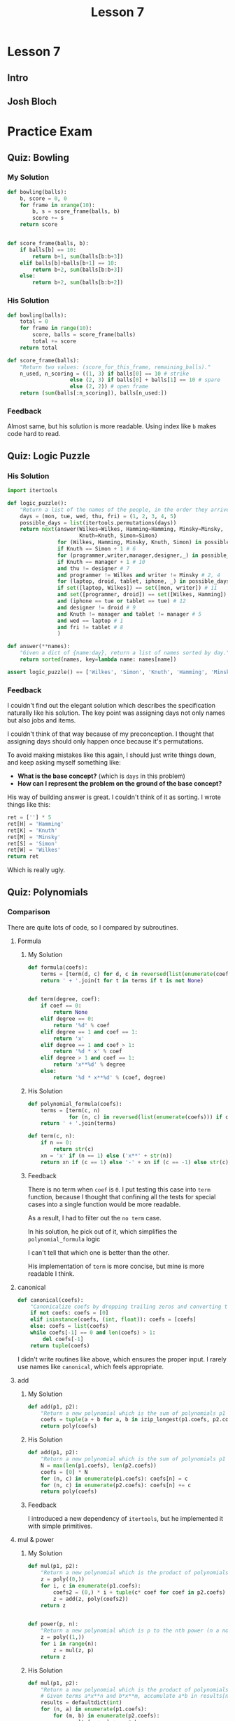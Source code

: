 #+TITLE: Lesson 7

* Lesson 7
** Intro
[[file:_img/screenshot_2017-01-04_22-09-26.png]]

[[file:_img/screenshot_2017-01-04_22-09-42.png]]

[[file:_img/screenshot_2017-01-04_22-09-59.png]]

[[file:_img/screenshot_2017-01-04_22-10-51.png]]

[[file:_img/screenshot_2017-01-04_22-11-17.png]]

[[file:_img/screenshot_2017-01-04_22-11-29.png]]

[[file:_img/screenshot_2017-01-04_22-42-44.png]]

[[file:_img/screenshot_2017-01-04_22-14-43.png]]

[[file:_img/screenshot_2017-01-04_22-15-05.png]]

[[file:_img/screenshot_2017-01-04_22-15-18.png]]

** Josh Bloch
[[file:_img/screenshot_2017-01-04_22-26-53.png]]

[[file:_img/screenshot_2017-01-04_22-27-11.png]]

[[file:_img/screenshot_2017-01-04_22-25-18.png]]

[[file:_img/screenshot_2017-01-04_22-25-34.png]]

[[file:_img/screenshot_2017-01-04_22-25-44.png]]

[[file:_img/screenshot_2017-01-04_22-29-25.png]]

[[file:_img/screenshot_2017-01-04_22-31-08.png]]

[[file:_img/screenshot_2017-01-04_22-31-26.png]]

* Practice Exam
** Quiz: Bowling
*** My Solution
#+BEGIN_SRC python
  def bowling(balls):
      b, score = 0, 0
      for frame in xrange(10):
          b, s = score_frame(balls, b)
          score += s
      return score


  def score_frame(balls, b):
      if balls[b] == 10:
          return b+1, sum(balls[b:b+3])
      elif balls[b]+balls[b+1] == 10:
          return b+2, sum(balls[b:b+3])
      else:
          return b+2, sum(balls[b:b+2])
#+END_SRC

*** His Solution
#+BEGIN_SRC python
  def bowling(balls):
      total = 0
      for frame in range(10):
          score, balls = score_frame(balls)
          total += score
      return total

  def score_frame(balls):
      "Return two values: (score_for_this_frame, remaining_balls)."
      n_used, n_scoring = ((1, 3) if balls[0] == 10 # strike
                      else (2, 3) if balls[0] + balls[1] == 10 # spare
                      else (2, 2)) # open frame
      return (sum(balls[:n_scoring]), balls[n_used:])
#+END_SRC

*** Feedback
Almost same, but his solution is more readable.
Using index like ~b~ makes code hard to read.

** Quiz: Logic Puzzle
*** His Solution
#+BEGIN_SRC python
  import itertools

  def logic_puzzle():
      "Return a list of the names of the people, in the order they arrive."
      days = (mon, tue, wed, thu, fri) = (1, 2, 3, 4, 5)
      possible_days = list(itertools.permutations(days))
      return next(answer(Wilkes=Wilkes, Hamming=Hamming, Minsky=Minsky,
                         Knuth=Knuth, Simon=Simon)
                  for (Wilkes, Hamming, Minsky, Knuth, Simon) in possible_days
                  if Knuth == Simon + 1 # 6
                  for (programmer,writer,manager,designer,_) in possible_days
                  if Knuth == manager + 1 # 10
                  and thu != designer # 7
                  and programmer != Wilkes and writer != Minsky # 2, 4
                  for (laptop, droid, tablet, iphone, _) in possible_days
                  if set([laptop, Wilkes]) == set([mon, writer]) # 11
                  and set([programmer, droid]) == set([Wilkes, Hamming]) # 3
                  and (iphone == tue or tablet == tue) # 12
                  and designer != droid # 9
                  and Knuth != manager and tablet != manager # 5
                  and wed == laptop # 1
                  and fri != tablet # 8
                  )

  def answer(**names):
      "Given a dict of {name:day}, return a list of names sorted by day."
      return sorted(names, key=lambda name: names[name])

  assert logic_puzzle() == ['Wilkes', 'Simon', 'Knuth', 'Hamming', 'Minsky']
#+END_SRC

*** Feedback
I couldn't find out the elegant solution which describes the specification naturally like his solution.
The key point was assigning days not only names but also jobs and items.

I couldn't think of that way because of my preconception.
I thought that assigning days should only happen once because it's permutations.

To avoid making mistakes like this again, I should just write things down, and keep asking myself something like:
- *What is the base concept?* (which is ~days~ in this problem)
- *How can I represent the problem on the ground of the base concept?*

His way of building answer is great.  I couldn't think of it as sorting.  I wrote things like this:
#+BEGIN_SRC python
  ret = [''] * 5
  ret[H] = 'Hamming'
  ret[K] = 'Knuth'
  ret[M] = 'Minsky'
  ret[S] = 'Simon'
  ret[W] = 'Wilkes'
  return ret
#+END_SRC
Which is really ugly.

** Quiz: Polynomials
*** Comparison
There are quite lots of code, so I compared by subroutines.
**** Formula
***** My Solution
#+BEGIN_SRC python
  def formula(coefs):
      terms = [term(d, c) for d, c in reversed(list(enumerate(coefs)))]
      return ' + '.join(t for t in terms if t is not None)


  def term(degree, coef):
      if coef == 0:
          return None
      elif degree == 0:
          return '%d' % coef
      elif degree == 1 and coef == 1:
          return 'x'
      elif degree == 1 and coef > 1:
          return '%d * x' % coef
      elif degree > 1 and coef == 1:
          return 'x**%d' % degree
      else:
          return '%d * x**%d' % (coef, degree)
#+END_SRC

***** His Solution
#+BEGIN_SRC python
  def polynomial_formula(coefs):
      terms = [term(c, n) 
               for (n, c) in reversed(list(enumerate(coefs))) if c != 0]
      return ' + '.join(terms)

  def term(c, n):
      if n == 0:
          return str(c)
      xn = 'x' if (n == 1) else ('x**' + str(n))
      return xn if (c == 1) else '-' + xn if (c == -1) else str(c) + ' * ' + xn
#+END_SRC

***** Feedback
There is no term when ~coef~ is ~0~.
I put testing this case into ~term~ function, because I thought that
confining all the tests for special cases into a single function would be more readable.

As a result, I had to filter out the ~no term~ case.

In his solution, he pick out of it, which simplifies the ~polynomial_formula~ logic

I can't tell that which one is better than the other.

His implementation of ~term~ is more concise, but mine is more readable I think.

**** canonical
#+BEGIN_SRC python
  def canonical(coefs):
      "Canonicalize coefs by dropping trailing zeros and converting to a tuple."
      if not coefs: coefs = [0]
      elif isinstance(coefs, (int, float)): coefs = [coefs]
      else: coefs = list(coefs)
      while coefs[-1] == 0 and len(coefs) > 1:
          del coefs[-1]
      return tuple(coefs)
#+END_SRC

I didn't write routines like above, which ensures the proper input.
I rarely use names like ~canonical~, which feels appropriate. 

**** add
***** My Solution
#+BEGIN_SRC python
  def add(p1, p2):
      "Return a new polynomial which is the sum of polynomials p1 and p2."
      coefs = tuple(a + b for a, b in izip_longest(p1.coefs, p2.coefs, fillvalue=0))
      return poly(coefs)
#+END_SRC

***** His Solution
#+BEGIN_SRC python
  def add(p1, p2):
      "Return a new polynomial which is the sum of polynomials p1 and p2."
      N = max(len(p1.coefs), len(p2.coefs))
      coefs = [0] * N
      for (n, c) in enumerate(p1.coefs): coefs[n] = c
      for (n, c) in enumerate(p2.coefs): coefs[n] += c
      return poly(coefs)
#+END_SRC

***** Feedback
I introduced a new dependency of ~itertools~, but he implemented it with simple primitives.

**** mul & power
***** My Solution
#+BEGIN_SRC python
  def mul(p1, p2):
      "Return a new polynomial which is the product of polynomials p1 and p2."
      z = poly((0,))
      for i, c in enumerate(p1.coefs):
          coefs2 = (0,) * i + tuple(c* coef for coef in p2.coefs)
          z = add(z, poly(coefs2))
      return z


  def power(p, n):
      "Return a new polynomial which is p to the nth power (n a non-negative integer)."
      z = poly((1,))
      for i in range(n):
          z = mul(z, p)
      return z
#+END_SRC

***** His Solution
#+BEGIN_SRC python
  def mul(p1, p2):
      "Return a new polynomial which is the product of polynomials p1 and p2."
      # Given terms a*x**n and b*x**m, accumulate a*b in results[n+m]
      results = defaultdict(int)
      for (n, a) in enumerate(p1.coefs):
          for (m, b) in enumerate(p2.coefs):
              results[n + m] += a * b
      return poly([results[i] for i in range(max(results)+1)])

  def power(p, n):
      "Return a poly which is p to the nth power (n a non-negative integer)."
      if n == 0:
          return poly((1,))
      elif n == 1:
          return p
      elif n % 2 == 0:
          return square(power(p, n//2))
      else:
          return mul(p, power(p, n-1))

  def square(p): return mul(p, p)
#+END_SRC

***** Feedback
His implementation of ~mul~ is more intuitive, but a little bit harder than mine,
because the logic of multiplying values in ~defaultdict~ and re-assembling it as a list
is quite complicated.

My solution is simpler, but hard to understand what's going on.
I should always keep in mind to write code intuitively.

** Quiz: Parking Lot Search
*** My Solution
#+BEGIN_SRC python
  def successors(state):
      occupied = set(pos for obj, locs in state if obj != '@' for pos in locs)
      succs = {}
      for obj, locs in state:
          if is_car(obj):
              obstacles = occupied - set(locs)
              for move, nlocs in next_locs(locs, obstacles):
                  next_state = update_state(state, obj, nlocs)
                  succs[next_state] = (obj, move)
      return succs

  def is_goal(state):
      objects = dict(state)
      goal = objects['@'][0]
      return goal in objects['*']


  def is_car(obj):
      return obj not in '@|'


  def next_locs(locs, obstacles):
      move = locs[1] - locs[0]

      i, nlocs = 0, sorted(locs)
      while True:
          npos = nlocs[-1] + move
          if npos not in obstacles:
              nlocs = nlocs[1:] + [npos]
              i = i + 1
              yield (move*i, tuple(nlocs))
          else:
              break

      i, nlocs = 0, sorted(locs)
      while True:
          npos = nlocs[0] - move
          if npos not in obstacles:
              nlocs = [npos] + nlocs[:-1]
              i = i + 1
              yield (-(move*i), tuple(nlocs))
          else:
              break


  def update_state(state, obj, new_locs):
      assert is_car(obj)
      return tuple((o, l) if o != obj else (o, new_locs) for o, l in state)


  def locs(start, n, incr=1):
      return tuple(start + i*incr for i in xrange(n))


  def grid(cars, N=N):
      tl, tr = 0, N-1
      bl, br = (N-1)*N, N*N-1
      walls = [i for i in xrange(tl, tr+1)] + \
              [i for i in xrange(tl, bl+1, N)] + \
              [i for i in xrange(tr, br+1, N)] + \
              [i for i in xrange(bl, br+1)]
      goal = tr + ((N-1) // 2) * N
      walls.remove(goal)
      return cars + (('@', (goal,)),
                     ('|', tuple(walls),))
#+END_SRC

*** His Solution
#+BEGIN_SRC python
  def is_goal(state):
      "Goal is when the car (*) overlaps a goal square (@)."
      d = dict(state)
      return set(d['*']) & set(d['@'])


  def psuccessors(state):
      """State is a tuple of (('c': sqs),...); return a {state:action} dict
      where action is of form ('c', dir), where dir is +/-1 or +/-N."""
      results = {}
      occupied = set(s for (c, sqs) in state for s in sqs if c != '@')
      for (c, sqs) in state:
          if c not in '|@': # Walls and goals can't move
              diff = sqs[1]-sqs[0]
              # Either move the max of sqs up, or the min of sqs down
              for (d, start) in [(diff, max(sqs)), (-diff, min(sqs))]:
                  for i in range(1, N-2):
                      s = start + d*i
                      if s in occupied:
                          break # Stop when you hit something
                      results[update(state,c,tuple(q+d*i for q in sqs))]=(c,d*i)
      return results


  def update(tuples, key, val):
      "Return a new (key, val) tuple, dropping old value of key and adding new."
      # Sort the keys to make sure the result is canonical.
      d = dict(tuples)
      d[key] = val
      return tuple(sorted(d.items()))


  def locs(start, n, incr=1):
      "Return a tuple of n locations, starting at start and go up by incr."
      return tuple(start+i*incr for i in range(n))


  def grid(cars, N=N):
      goals = ((N**2)//2 - 1,)
      walls = (locs(0, N) + locs(N*(N-1), N) + locs(N, N-2, N)
               + locs(2*N-1, N-2, N))
      walls = tuple(w for w in walls if w not in goals)
      return cars + (('|', walls), ('@', goals))
#+END_SRC

*** Feedback
The key difference is the logic of moving cars.
I wrote it in an imperative, stateful way(~while~, ~i += 1~) which is easy to make bugs.
On the other hand, his solution is declarative and elegant.

For the implementation of ~grid~, I failed to use ~loc~, and this causes to make it verbose.

** Quiz: Darts Probability
*** double_out
**** My Solution
#+BEGIN_SRC python
    SINGLES = set(range(1, 21) + [25])
    DOUBLES = set([n*2 for n in SINGLES])
    TRIPLES = set([n*3 for n in SINGLES if n != 25])
    SCORES = sorted(SINGLES | DOUBLES | TRIPLES, reverse=True)

    def double_out(total):
        """Return a shortest possible list of targets that add to total,
        where the length <= 3 and the final element is a double.
        If there is no solution, return None."""

        def throw(scores):
            current = sum(scores)
            if current > total:
                return None
            if current == total:
                return scores if scores[-1] in DOUBLES else None
            if len(scores) < 3:
                for d in SCORES:
                    ret = throw(scores + [d])
                    if ret is not None:
                        return ret
        scores = throw([])
        return [dart(s) for s in scores] if scores is not None else None


    def dart(score, is_last):
        if score in DOUBLES and is_last:
            return 'D' + notation(score // 2)
        elif score in SINGLES:
            return 'S' + notation(score)
        elif score in TRIPLES:
            return 'T' + notation(score // 3)
        if score in DOUBLES:
            return 'D' + notation(score // 2)
        else:
            raise ValueError('Invalid score')

    def notation(number):
        return str(number) if number != 25 else 'B'

#+END_SRC
**** His Solution
#+BEGIN_SRC python
  from collections import defaultdict

  singles = range(1, 21) + [25]
  points = set(m*s for s in singles for m in (1,2,3) if m*s != 75)
  doubles = set(2*s for s in singles)
  ordered_points = [0] + sorted(points, reverse=True)

  def double_out(total):
      """Return a shortest possible list of targets that add to total,
      where the length <= 3 and the final element is a double.
      If there is no solution, return None."""
      if total > 60 + 60 + 50:
          return None
      for dart1 in ordered_points:
          for dart2 in ordered_points:
              dart3 = total - dart1 - dart2
              if dart3 in doubles:
                  solution = [name(dart1), name(dart2), name(dart3, 'D')]
                  return [t for t in solution if t != 'OFF']
      return None

  def name(d, double=False):
      """Given an int, d, return the name of a target that scores d.
      If double is true, the name must start with 'D', otherwise,
      prefer the order 'S', then 'T', then 'D'."""
      return ('OFF' if d == 0 else
              'DB' if d == 50 else
              'SB' if d == 25 else
              'D'+str(d//2) if (d in doubles and double) else
              'S'+str(d) if d in singles else
              'T'+str(d//3) if (d % 3 == 0) else
              'D'+str(d//2))
#+END_SRC

**** Feedback
The biggest mistake I've done is writing the logic with recursion.
There are only three cases which I could write them in a flat way like his solution.
I picked the first solution which came up in my mind.

His ~name~ implementation is also simpler and better.
In a real game, /Singles/ would be easier to make happen, which is a prefer
strategy for acquiring the same score.

*** outcome
**** My Solution
#+BEGIN_SRC python
  from collections import defaultdict


  SECTIONS = '20 1 18 4 13 6 10 15 2 17 3 19 7 16 8 11 14 9 12 5'.split()
  ADJACENTS = {}
  for i in range(1, len(SECTIONS)-1):
      left, x, right = SECTIONS[i-1:i+2]
      ADJACENTS[x] = [left, right]
  ADJACENTS['20'] = ['5', '1']
  ADJACENTS['5'] = ['12', '20']
  ADJACENTS['B'] = SECTIONS


  def outcome(target, miss):
      "Return a probability distribution of [(target, probability)] pairs."
      probabilities = [(t2, p2) for t, p in  ring_miss(target, miss)
                                for t2, p2 in section_miss(t, p, miss)]
      table = defaultdict(float)
      for t, p in probabilities:
          table[t] += p
      return dict(table)


  def ring_miss(target, miss):
      ring, section = target[0], target[1:]
      bull_section_miss_targets = ['S'+a for a in ADJACENTS['B']]
      miss_events = ([('D'+section, 0.25*miss)] + \
                     unidist(bull_section_miss_targets, 0.75*miss) if target == 'SB' else
                     [('S'+section, miss)] + \
                     unidist(bull_section_miss_targets, 2*miss)    if target == 'DB' else
                     [('S'+section, 0.5*miss)]                     if ring == 'D' else
                     [('S'+section, miss)]                         if ring == 'T' else
                     [('D'+section, 0.1*miss), ('T'+section, 0.1*miss)])
      pass_event = (target, 1-sum(p for _, p in miss_events))
      return [pass_event] + miss_events


  def section_miss(target, p, miss):
      ring, section = target[0], target[1:]
      adjacents = ADJACENTS[section]
      pass_event = (target, p*(1-miss))
      miss_ring = ring if section != 'B' else 'S'
      miss_events = unidist([miss_ring+a for a in adjacents], p*miss)
      return [pass_event] + miss_events


  def unidist(cases, total_p):
      p = total_p / len(cases)
      return [(c, p) for c in cases]


  def best_target(miss):
      "Return the target that maximizes the expected score."
      targets = ['SB', 'DB'] + [r+s for r in 'SDT' for s in SECTIONS]

      def E(target):
          table = outcome(target, miss)
          return sum(score(t)*p for t, p in table.viewitems())

      return max(targets, key=E)


  def score(target):
      ring, section = target[0], target[1:]
      mul = dict(S=1., D=2., T=3.)[ring]
      point = int(section) if section != 'B' else 25
      return mul * point
#+END_SRC

**** His Solution
#+BEGIN_SRC python
  def best_target(miss):
      "Return the target that maximizes the expected score."
      return max(targets, key=lambda t: expected_value(t, miss))

  def expected_value(target, miss):
      "The expected score of aiming at target with a given miss ratio."
      return sum(value(t)*p for (t, p) in outcome(target, miss).items())

  def outcome(target, miss):
      "Return a probability distribution of [(target, probability)] pairs."
      results = defaultdict(float)
      for (ring, ringP) in ring_outcome(target, miss):
          for (sect, sectP) in section_outcome(target, miss):
              if ring == 'S' and sect.endswith('B'):
                  # If sect hits bull, but ring misses out to S ring,
                  # then spread the results over all sections.
                  for s in sections:
                      results[Target(ring, s)] += (ringP * sectP) / 20.
              else:
                  results[Target(ring, sect)] += (ringP * sectP)
      return dict(results)

  def ring_outcome(target, miss):
      "Return a probability distribution of [(ring, probability)] pairs."
      hit = 1.0 - miss
      r = target[0]
      if target == 'DB': # misses tripled; can miss to SB or to S
          miss = min(3*miss, 1.)
          hit = 1. - miss
          return [('DB', hit), ('SB', miss/3.), ('S', 2./3.*miss)]
      elif target == 'SB': # Bull can miss in either S or DB direction
          return [('SB', hit), ('DB', miss/4.), ('S', 3/4.*miss)]
      elif r == 'S': # miss ratio cut to miss/5
          return [(r, 1.0 - miss/5.), ('D', miss/10.), ('T', miss/10.)]
      elif r == 'D': # Double can miss either on board or off
          return [(r, hit), ('S', miss/2), ('OFF', miss/2)]
      elif r == 'T': # Triple can miss in either direction, but both are S
          return [(r, hit), ('S', miss)]

  def section_outcome(target, miss):
      "Return a probability distribution of [(section, probability)] pairs."
      hit = 1.0 - miss
      if target in ('SB', 'DB'):
          misses = [(s, miss/20.) for s in sections]
      else:
          i = sections.index(target[1:])
          misses = [(sections[i-1], miss/2), (sections[(i+1)%20], miss/2)]
      return  [(target[1:], hit)] + misses

  def Target(ring, section):
      "Construct a target name from a ring and section."
      if ring == 'OFF':
          return 'OFF'
      elif ring in ('SB', 'DB'):
          return ring if (section == 'B') else ('S' + section)
      else:
          return ring + section

  sections = "20 1 18 4 13 6 10 15 2 17 3 19 7 16 8 11 14 9 12 5".split()
  targets = set(r+s for r in 'SDT' for s in sections) | set(['SB', 'DB'])
#+END_SRC

**** Feedback
The most important point is the representation of the ring_outcome.
The bull eye cases kept me from representing it as single ring characters.
I thought that the values within a representation should be logically similar.
In this case, I tried to separate ~target~ and just single ~ring~ from a single representation.
(The result of ~ring_outcome~ can be both a whole ~target~ and just a ~ring~ character.)

But in his way, not only this but also many other solution, has heterogeneous representations
in a single representation if needed.  By this, even though it would become a little bit harder to write
the logic correctly, the entire logic becomes simpler.

I didn't need to build ~ADJACENTS~.  In his way, he simply indexed sections to pick.
I didn't do that because I couldn't think of inlining modular(~% 20~).

I tried to mimic his way of using /if expressions/, but he didn't use it this time(~ring_outcome~).
Maybe the choice should be carefully made by measuring complexity.

** Quiz: Portmanteau
*** My Solution
#+BEGIN_SRC python
  def natalie(words):
      "Find the best Portmanteau word formed from any two of the list of words."
      candidates = possible_picks(words)
      return ''.join(max(candidates, key=score)) if candidates else None


  def possible_picks(words):
      results = []
      for a in words:
          postfixes = [a[i:] for i in range(1, len(a))]
          for b in words:
              if a != b:
                  for p in postfixes:
                      if b.startswith(p) and len(b) > len(p):
                          results.append((a[:-len(p)], p, b[len(p):]))
      return results


  def score(parts):
      start, mid, end = parts
      total = len(start+mid+end)
      h, q = total // 2, total // 4
      return total - abs(len(start) - q) \
                   - abs(len(mid) - h) \
                   - abs(len(end) - q)
#+END_SRC
*** His Solution
#+BEGIN_SRC python
  from collections import defaultdict

  def natalie(words):
      "Find the best Portmanteau word formed from any two of the list of words."
      # First find all (start, mid, end) triples, then find the best scoring one
      triples = alltriples(words)
      if not triples: return None
      return ''.join(max(triples, key=portman_score))

  def alltriples(words):
      """All (start, mid, end) pairs where start+mid and mid+end are in words
      (and all three parts are non-empty)."""
      # First compute all {mid: [end]} pairs, then for each (start, mid) pair,
      # grab the [end...] entries, if any.  This approach make two O(N)
      # passes over the words (and O(number of letters) for each word), but is
      # much more efficient than the naive O(N^2) algorithm of looking at all
      # word pairs.
      ends = compute_ends(words)
      return [(start, mid, end)
              for w in words
              for start, mid in splits(w)
              for end in ends[mid]
              if w != mid+end]

  def splits(w):
      "Return a list of splits of the word w into two non-empty pieces."
      return [(w[:i], w[i:]) for i in range(1, len(w))]

  def compute_ends(words):
      "Return a dict of {mid: [end, ...]} entries."
      ends = defaultdict(list)
      for w in words:
          for mid, end in splits(w):
              ends[mid].append(end)
      return ends

  def portman_score(triple):
      "Return the numeric score for a (start, mid, end) triple."
      S, M, E = map(len, triple)
      T = S+M+E
      return T - abs(S-T/4.) - abs(M-T/2.) - abs(E-T/4.) 
#+END_SRC

*** Feedback
It was hard to name sub-routines.
I picked the name of ~parts~ while His choice was ~triples~, which sounds more natural.

We both implemented the logic, but his algorithm is more readable and efficient.
His code is well layered and it uses caches as for performance and readability.
